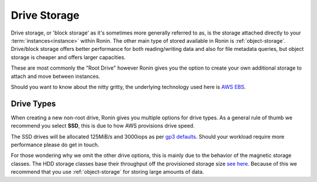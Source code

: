.. _drive-storage:

Drive Storage
=======================================

Drive storage, or 'block storage' as it's sometimes more generally referred to as, is the storage attached directly to your :term:`instances<instance>` within Ronin.  
The other main type of stored available in Ronin is :ref:`object-storage`.  Drive/block storage offers better performance for both reading/writing data and also for file metadata queries, but object storage is cheaper and offers larger capacities.   

These are most commonly the "Root Drive" however Ronin gives you the option to create your own additional storage to attach and move between instances.

Should you want to know about the nitty gritty, the underlying technology used here is `AWS EBS <https://docs.aws.amazon.com/AWSEC2/latest/UserGuide/AmazonEBS.html>`_.

.. _drive_types:

Drive Types
---------------------------------------

When creating a new non-root drive, Ronin gives you multiple options for drive types.
As a general rule of thumb we recommend you select **SSD**, this is due to how AWS provisions drive speed.

The SSD drives will be allocated 125MiB/s and 3000iops as per `gp3 defaults <https://docs.aws.amazon.com/AWSEC2/latest/UserGuide/general-purpose.html#gp3-performance>`_.
Should your workload require more performance please do get in touch.

For those wondering why we omit the other drive options, this is mainly due to the behavior of the magnetic storage classes.
The HDD storage classes base their throughput off the provisioned storage size `see here <https://docs.aws.amazon.com/AWSEC2/latest/UserGuide/hdd-vols.html>`_.
Because of this we recommend that you use :ref:`object-storage` for storing large amounts of data.
